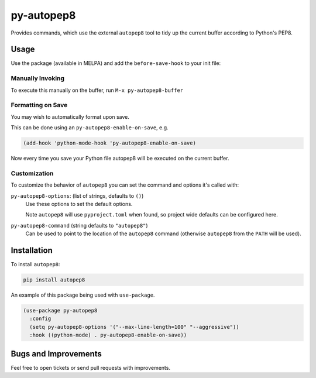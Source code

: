 ###########
py-autopep8
###########

Provides commands, which use the external ``autopep8`` tool to tidy up the current buffer according to Python's PEP8.


Usage
=====

Use the package (available in MELPA) and add the ``before-save-hook`` to your init file:

Manually Invoking
-----------------

To execute this manually on the buffer, run ``M-x py-autopep8-buffer``

Formatting on Save
------------------

You may wish to automatically format upon save.

This can be done using an ``py-autopep8-enable-on-save``, e.g.

.. code-block:: elisp

   (add-hook 'python-mode-hook 'py-autopep8-enable-on-save)

Now every time you save your Python file autopep8 will be executed on the current buffer.


Customization
-------------

To customize the behavior of ``autopep8`` you can set the command and options it's called with:

``py-autopep8-options``: (list of strings, defaults to ``()``)
   Use these options to set the default options.

   Note ``autopep8`` will use ``pyproject.toml`` when found, so project wide defaults can be configured here.

``py-autopep8-command`` (string defaults to ``"autopep8"``)
   Can be used to point to the location of the ``autopep8`` command
   (otherwise ``autopep8`` from the ``PATH`` will be used).


Installation
============

To install ``autopep8``:

.. code-block:: sh

   pip install autopep8

An example of this package being used with ``use-package``.

.. code-block:: elisp

   (use-package py-autopep8
     :config
     (setq py-autopep8-options '("--max-line-length=100" "--aggressive"))
     :hook ((python-mode) . py-autopep8-enable-on-save))


Bugs and Improvements
=====================

Feel free to open tickets or send pull requests with improvements.

